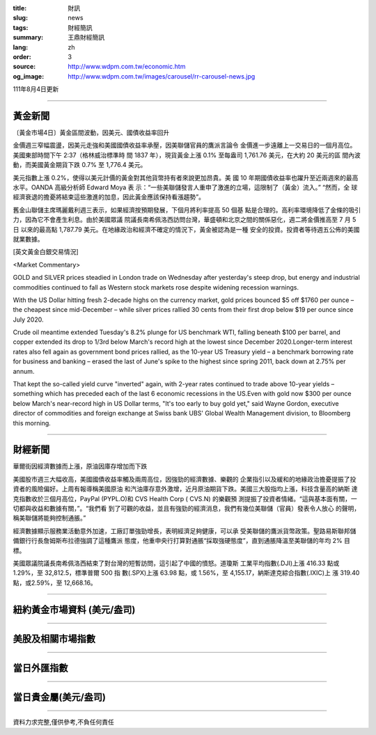 :title: 財訊
:slug: news
:tags: 財經簡訊
:summary: 王鼎財經簡訊
:lang: zh
:order: 3
:source: http://www.wdpm.com.tw/economic.htm
:og_image: http://www.wdpm.com.tw/images/carousel/rr-carousel-news.jpg

111年8月4日更新

----

黃金新聞
++++++++

〔黃金市場4日〕黃金區間波動，因美元、國債收益率回升

金價週三窄幅震盪，因美元走強和美國國債收益率承壓，因美聯儲官員的鷹派言論令
金價進一步遠離上一交易日的一個月高位。美國東部時間下午 2:37（格林威治標準時
間 1837 年），現貨黃金上漲 0.1% 至每盎司 1,761.76 美元，在大約 20 美元的區
間內波動，而美國黃金期貨下跌 0.7% 至 1,776.4 美元。

美元指數上漲 0.2%，使得以美元計價的黃金對其他貨幣持有者來說更加昂貴。美
國 10 年期國債收益率也躍升至近兩週來的最高水平。OANDA 高級分析師 Edward Moya 表
示：“一些美聯儲發言人重申了激進的立場，這限制了（黃金）流入。” “然而，全
球經濟衰退的擔憂將結束這些激進的加息，因此黃金應該保持看漲趨勢”。

舊金山聯儲主席瑪麗戴利週三表示，如果經濟按預期發展，下個月將利率提高 50 個基
點是合理的。高利率環境降低了金條的吸引力，因為它不會產生利息。由於美國眾議
院議長南希佩洛西訪問台灣，華盛頓和北京之間的關係惡化，週二將金價推高至 7 月 5 日
以來的最高點 1,787.79 美元。在地緣政治和經濟不確定的情況下，黃金被認為是一種
安全的投資。投資者等待週五公佈的美國就業數據。











[英文黃金白銀交易情況]

<Market Commentary>

GOLD and SILVER prices steadied in London trade on Wednesday after yesterday's 
steep drop, but energy and industrial commodities continued to fall as Western 
stock markets rose despite widening recession warnings.

With the US Dollar hitting fresh 2-decade highs on the currency market, gold 
prices bounced $5 off $1760 per ounce – the cheapest since mid-December – while 
silver prices rallied 30 cents from their first drop below $19 per ounce 
since July 2020.

Crude oil meantime extended Tuesday's 8.2% plunge for US benchmark WTI, falling 
beneath $100 per barrel, and copper extended its drop to 1/3rd below March's 
record high at the lowest since December 2020.Longer-term interest rates 
also fell again as government bond prices rallied, as the 10-year US Treasury 
yield – a benchmark borrowing rate for business and banking – erased the 
last of June's spike to the highest since spring 2011, back down at 2.75% 
per annum.

That kept the so-called yield curve "inverted" again, with 2-year rates continued 
to trade above 10-year yields – something which has preceded each of the 
last 6 economic recessions in the US.Even with gold now $300 per ounce below 
March's near-record high in US Dollar terms, "It's too early to buy gold 
yet," said Wayne Gordon, executive director of commodities and foreign exchange 
at Swiss bank UBS' Global Wealth Management division, to Bloomberg this morning.


----

財經新聞
++++++++
華爾街因經濟數據而上漲，原油因庫存增加而下跌

美國股市週三大幅收高，美國國債收益率觸及兩周高位，因強勁的經濟數據、樂觀的
企業指引以及緩和的地緣政治擔憂提振了投資者的風險偏好。上周有報導稱美國原油
和汽油庫存意外激增，近月原油期貨下跌。美國三大股指均上漲，科技含量高的納斯
達克指數收於三個月高位，PayPal (PYPL.O)和 CVS Health Corp ( CVS.N) 的樂觀預
測提振了投資者情緒。“這與基本面有關，一切都與收益和數據有關，”。“我們看
到了可觀的收益，並且有強勁的經濟消息，我們有幾位美聯儲（官員）發表令人放心
的聲明，稱美聯儲將能夠控制通脹。”

經濟數據顯示服務業活動意外加速，工廠訂單強勁增長，表明經濟足夠健康，可以承
受美聯儲的鷹派貨幣政策。聖路易斯聯邦儲備銀行行長詹姆斯布拉德強調了這種鷹派
態度，他重申央行打算對通脹“採取強硬態度”，直到通脹降溫至美聯儲的年均 2% 目
標。

美國眾議院議長南希佩洛西結束了對台灣的短暫訪問，這引起了中國的憤怒。道瓊斯
工業平均指數(.DJI)上漲 416.33 點或 1.29%，至 32,812.5，標準普爾 500 指
數(.SPX)上漲 63.98 點，或 1.56%，至 4,155.17，納斯達克綜合指數(.IXIC)上
漲 319.40 點，或2.59%，至 12,668.16。







         

----

紐約黃金市場資料 (美元/盎司)
++++++++++++++++++++++++++++

.. raw:: html

  <A HREF="http://www.kitco.com/connecting.html">
  <IMG SRC="http://www.kitconet.com/images/quotes_4b2.gif" BORDER="0" ALT="[Most Recent Quotes from www.kitco.com]">
  </A>

----

美股及相關市場指數
++++++++++++++++++

.. raw:: html

  <!-- TradingView Widget BEGIN -->
  <div class="tradingview-widget-container">
    <div class="tradingview-widget-container__widget"></div>
    <div class="tradingview-widget-copyright"><a href="https://tw.tradingview.com/markets/indices/" rel="noopener" target="_blank"><span class="blue-text">指數行情</span></a>由TradingView提供</div>
    <script type="text/javascript" src="https://s3.tradingview.com/external-embedding/embed-widget-market-quotes.js" async>
    {
    "title": "指數",
    "width": 770,
    "height": 450,
    "locale": "zh_TW",
    "symbolsGroups": [
      {
        "name": "美國和加拿大",
        "symbols": [
          {
            "name": "FOREXCOM:SPXUSD",
            "displayName": "標準普爾500"
          },
          {
            "name": "FOREXCOM:NSXUSD",
            "displayName": "納斯達克100指數"
          },
          {
            "name": "CME_MINI:ES1!",
            "displayName": "E-迷你 標普指數期貨"
          },
          {
            "name": "INDEX:DXY",
            "displayName": "美元指數"
          },
          {
            "name": "FOREXCOM:DJI",
            "displayName": "道瓊斯 30"
          }
        ]
      },
      {
        "name": "歐洲",
        "symbols": [
          {
            "name": "INDEX:SX5E",
            "displayName": "歐元藍籌50"
          },
          {
            "name": "FOREXCOM:UKXGBP",
            "displayName": "富時100"
          },
          {
            "name": "INDEX:DEU30",
            "displayName": "德國DAX指數"
          },
          {
            "name": "INDEX:CAC40",
            "displayName": "法國 CAC 40 指數"
          },
          {
            "name": "INDEX:SMI"
          }
        ]
      },
      {
        "name": "亞太",
        "symbols": [
          {
            "name": "INDEX:NKY",
            "displayName": "日經225"
          },
          {
            "name": "INDEX:HSI",
            "displayName": "恆生"
          },
          {
            "name": "BSE:SENSEX",
            "displayName": "印度孟買指數"
          },
          {
            "name": "BSE:BSE500"
          },
          {
            "name": "INDEX:KSIC",
            "displayName": "韓國Kospi綜合指數"
          }
        ]
      }
    ],
    "colorTheme": "light"
  }
    </script>
  </div>
  <!-- TradingView Widget END -->

----

當日外匯指數
++++++++++++

.. raw:: html

  <!-- TradingView Widget BEGIN -->
  <div class="tradingview-widget-container">
    <div class="tradingview-widget-container__widget"></div>
    <div class="tradingview-widget-copyright"><a href="https://tw.tradingview.com/markets/currencies/forex-cross-rates/" rel="noopener" target="_blank"><span class="blue-text">外匯匯率</span></a>由TradingView提供</div>
    <script type="text/javascript" src="https://s3.tradingview.com/external-embedding/embed-widget-forex-cross-rates.js" async>
    {
    "width": "100%",
    "height": "100%",
    "currencies": [
      "EUR",
      "USD",
      "JPY",
      "GBP",
      "CNY",
      "TWD"
    ],
    "isTransparent": false,
    "colorTheme": "light",
    "locale": "zh_TW"
  }
    </script>
  </div>
  <!-- TradingView Widget END -->

----

當日貴金屬(美元/盎司)
+++++++++++++++++++++

.. raw:: html 

  <A HREF="http://www.kitco.com/connecting.html">
  <IMG SRC="http://www.kitconet.com/images/quotes_7a.gif" BORDER="0" ALT="[Most Recent Quotes from www.kitco.com]">
  </A>

----

資料力求完整,僅供參考,不負任何責任
